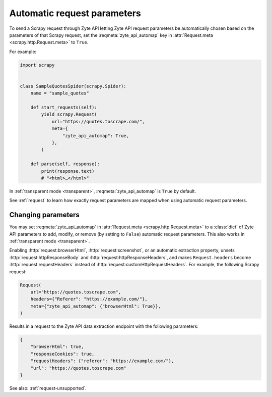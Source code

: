 .. _automap:

============================
Automatic request parameters
============================

To send a Scrapy request through Zyte API letting Zyte API request parameters
be automatically chosen based on the parameters of that Scrapy request, set the
:reqmeta:`zyte_api_automap` key in :attr:`Request.meta
<scrapy.http.Request.meta>` to ``True``.

For example:

.. code-block:: python

    import scrapy


    class SampleQuotesSpider(scrapy.Spider):
        name = "sample_quotes"

        def start_requests(self):
            yield scrapy.Request(
                url="https://quotes.toscrape.com/",
                meta={
                    "zyte_api_automap": True,
                },
            )

        def parse(self, response):
            print(response.text)
            # "<html>…</html>"

In :ref:`transparent mode <transparent>`, :reqmeta:`zyte_api_automap` is ``True``
by default.

See :ref:`request` to learn how exactly request parameters are mapped when
using automatic request parameters.


.. _request-change:

Changing parameters
===================

You may set :reqmeta:`zyte_api_automap` in :attr:`Request.meta
<scrapy.http.Request.meta>` to a :class:`dict` of Zyte API parameters to add,
modify, or remove (by setting to ``False``) automatic request parameters. This
also works in :ref:`transparent mode <transparent>`.

Enabling :http:`request:browserHtml`, :http:`request:screenshot`, or an
automatic extraction property, unsets :http:`request:httpResponseBody` and
:http:`request:httpResponseHeaders`, and makes ``Request.headers`` become
:http:`request:requestHeaders` instead of
:http:`request:customHttpRequestHeaders`. For example, the following Scrapy
request:

.. code-block:: python

    Request(
        url="https://quotes.toscrape.com",
        headers={"Referer": "https://example.com/"},
        meta={"zyte_api_automap": {"browserHtml": True}},
    )

Results in a request to the Zyte API data extraction endpoint with the
following parameters:

.. code-block:: javascript

    {
        "browserHtml": true,
        "responseCookies": true,
        "requestHeaders": {"referer": "https://example.com/"},
        "url": "https://quotes.toscrape.com"
    }

See also: :ref:`request-unsupported`.